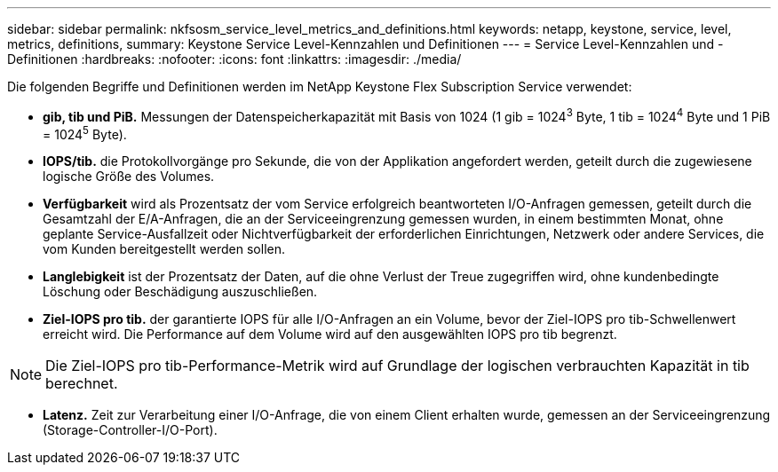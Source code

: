 ---
sidebar: sidebar 
permalink: nkfsosm_service_level_metrics_and_definitions.html 
keywords: netapp, keystone, service, level, metrics, definitions, 
summary: Keystone Service Level-Kennzahlen und Definitionen 
---
= Service Level-Kennzahlen und -Definitionen
:hardbreaks:
:nofooter: 
:icons: font
:linkattrs: 
:imagesdir: ./media/


[role="lead"]
Die folgenden Begriffe und Definitionen werden im NetApp Keystone Flex Subscription Service verwendet:

* *gib, tib und PiB.* Messungen der Datenspeicherkapazität mit Basis von 1024 (1 gib = 1024^3^ Byte, 1 tib = 1024^4^ Byte und 1 PiB = 1024^5^ Byte).
* *IOPS/tib.* die Protokollvorgänge pro Sekunde, die von der Applikation angefordert werden, geteilt durch die zugewiesene logische Größe des Volumes.
* *Verfügbarkeit* wird als Prozentsatz der vom Service erfolgreich beantworteten I/O-Anfragen gemessen, geteilt durch die Gesamtzahl der E/A-Anfragen, die an der Serviceeingrenzung gemessen wurden, in einem bestimmten Monat, ohne geplante Service-Ausfallzeit oder Nichtverfügbarkeit der erforderlichen Einrichtungen, Netzwerk oder andere Services, die vom Kunden bereitgestellt werden sollen.
* *Langlebigkeit* ist der Prozentsatz der Daten, auf die ohne Verlust der Treue zugegriffen wird, ohne kundenbedingte Löschung oder Beschädigung auszuschließen.
* *Ziel-IOPS pro tib.* der garantierte IOPS für alle I/O-Anfragen an ein Volume, bevor der Ziel-IOPS pro tib-Schwellenwert erreicht wird. Die Performance auf dem Volume wird auf den ausgewählten IOPS pro tib begrenzt.



NOTE: Die Ziel-IOPS pro tib-Performance-Metrik wird auf Grundlage der logischen verbrauchten Kapazität in tib berechnet.

* *Latenz.* Zeit zur Verarbeitung einer I/O-Anfrage, die von einem Client erhalten wurde, gemessen an der Serviceeingrenzung (Storage-Controller-I/O-Port).

